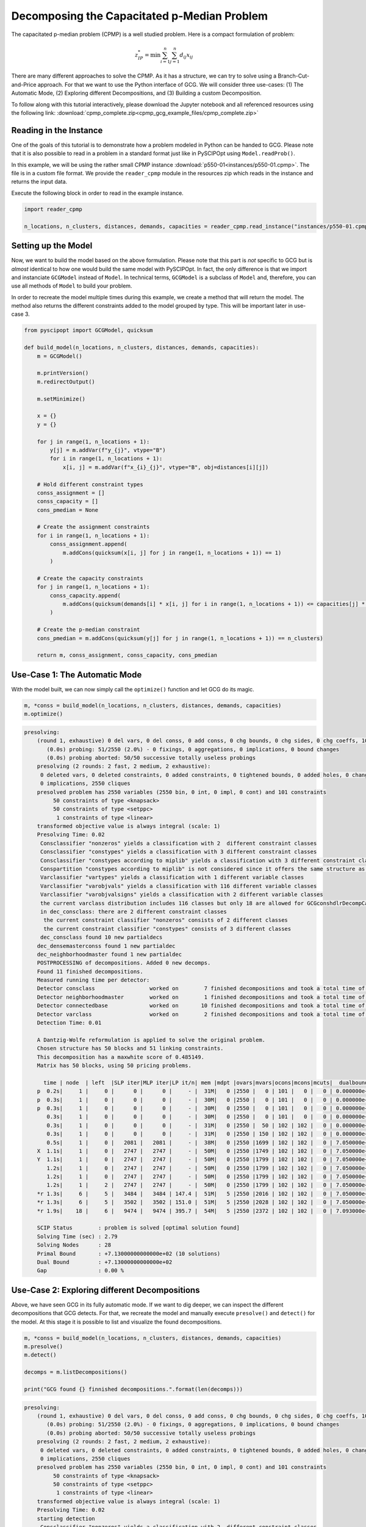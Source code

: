 Decomposing the Capacitated p-Median Problem
============================================
The capacitated p-median problem (CPMP) is a well studied problem. Here is a compact formulation of problem:

.. math::

  z_{IP}^{*} = \min \sum_{i=1}^{n} \sum_{j=1}^{n} d_{ij} x_{ij}

There are many different approaches to solve the CPMP. As it has a structure, we can try to solve using a
Branch-Cut-and-Price approach. For that we want to use the Python interface of GCG. We will consider three
use-cases: (1) The Automatic Mode, (2) Exploring different Decompositions, and (3) Building a custom Decomposition.

To follow along with this tutorial interactively, please download the Jupyter notebook and all referenced resources
using the following link: :download:`cpmp_complete.zip<cpmp_gcg_example_files/cpmp_complete.zip>`

Reading in the Instance
_______________________

One of the goals of this tutorial is to demonstrate how a problem modeled in Python can be handed to GCG. Please note that it is also possible to read in a problem in a standard format just like in PySCIPOpt using ``Model.readProb()``.

In this example, we will be using the rather small CPMP instance :download:`p550-01<instances/p550-01.cpmp>`. The file is in a custom file format. We provide the ``reader_cpmp`` module in the resources zip which reads in the instance and returns the input data.

Execute the following block in order to read in the example instance.

.. code-block:: python

  import reader_cpmp

  n_locations, n_clusters, distances, demands, capacities = reader_cpmp.read_instance("instances/p550-01.cpmp")

Setting up the Model
____________________

Now, we want to build the model based on the above formulation. Please note that this part is *not* specific to GCG but is *almost* identical to how one would build the same model with PySCIPOpt. In fact, the only difference is that we import and instanciate ``GCGModel`` instead of ``Model``. In technical terms, ``GCGModel`` is a subclass of ``Model`` and, therefore, you can use all methods of ``Model`` to build your problem.

In order to recreate the model multiple times during this example, we create a method that will return the model. The method also returns the different constraints added to the model grouped by type. This will be important later in use-case 3.

.. code-block:: python

  from pyscipopt import GCGModel, quicksum

  def build_model(n_locations, n_clusters, distances, demands, capacities):
      m = GCGModel()

      m.printVersion()
      m.redirectOutput()

      m.setMinimize()

      x = {}
      y = {}

      for j in range(1, n_locations + 1):
          y[j] = m.addVar(f"y_{j}", vtype="B")
          for i in range(1, n_locations + 1):
              x[i, j] = m.addVar(f"x_{i}_{j}", vtype="B", obj=distances[i][j])

      # Hold different constraint types
      conss_assignment = []
      conss_capacity = []
      cons_pmedian = None

      # Create the assignment constraints
      for i in range(1, n_locations + 1):
          conss_assignment.append(
              m.addCons(quicksum(x[i, j] for j in range(1, n_locations + 1)) == 1)
          )

      # Create the capacity constraints
      for j in range(1, n_locations + 1):
          conss_capacity.append(
              m.addCons(quicksum(demands[i] * x[i, j] for i in range(1, n_locations + 1)) <= capacities[j] * y[j])
          )

      # Create the p-median constraint
      cons_pmedian = m.addCons(quicksum(y[j] for j in range(1, n_locations + 1)) == n_clusters)

      return m, conss_assignment, conss_capacity, cons_pmedian

Use-Case 1: The Automatic Mode
______________________________

With the model built, we can now simply call the ``optimize()`` function and let GCG do its magic.

.. code-block:: python

  m, *conss = build_model(n_locations, n_clusters, distances, demands, capacities)
  m.optimize()

.. code-block::

  presolving:
      (round 1, exhaustive) 0 del vars, 0 del conss, 0 add conss, 0 chg bounds, 0 chg sides, 0 chg coeffs, 100 upgd conss, 0 impls, 50 clqs
         (0.0s) probing: 51/2550 (2.0%) - 0 fixings, 0 aggregations, 0 implications, 0 bound changes
         (0.0s) probing aborted: 50/50 successive totally useless probings
      presolving (2 rounds: 2 fast, 2 medium, 2 exhaustive):
       0 deleted vars, 0 deleted constraints, 0 added constraints, 0 tightened bounds, 0 added holes, 0 changed sides, 0 changed coefficients
       0 implications, 2550 cliques
      presolved problem has 2550 variables (2550 bin, 0 int, 0 impl, 0 cont) and 101 constraints
           50 constraints of type <knapsack>
           50 constraints of type <setppc>
            1 constraints of type <linear>
      transformed objective value is always integral (scale: 1)
      Presolving Time: 0.02
       Consclassifier "nonzeros" yields a classification with 2  different constraint classes
       Consclassifier "constypes" yields a classification with 3 different constraint classes
       Consclassifier "constypes according to miplib" yields a classification with 3 different constraint classes
       Conspartition "constypes according to miplib" is not considered since it offers the same structure as "constypes" conspartition
       Varclassifier "vartypes" yields a classification with 1 different variable classes
       Varclassifier "varobjvals" yields a classification with 116 different variable classes
       Varclassifier "varobjvalsigns" yields a classification with 2 different variable classes
       the current varclass distribution includes 116 classes but only 18 are allowed for GCGconshdlrDecompCalcCandidatesNBlocks()
       in dec_consclass: there are 2 different constraint classes
        the current constraint classifier "nonzeros" consists of 2 different classes
        the current constraint classifier "constypes" consists of 3 different classes
       dec_consclass found 10 new partialdecs
      dec_densemasterconss found 1 new partialdec
      dec_neighborhoodmaster found 1 new partialdec
      POSTPROCESSING of decompositions. Added 0 new decomps.
      Found 11 finished decompositions.
      Measured running time per detector:
      Detector consclass                 worked on        7 finished decompositions and took a total time of      0.000
      Detector neighborhoodmaster        worked on        1 finished decompositions and took a total time of      0.000
      Detector connectedbase             worked on       10 finished decompositions and took a total time of      0.006
      Detector varclass                  worked on        2 finished decompositions and took a total time of      0.001
      Detection Time: 0.01

      A Dantzig-Wolfe reformulation is applied to solve the original problem.
      Chosen structure has 50 blocks and 51 linking constraints.
      This decomposition has a maxwhite score of 0.485149.
      Matrix has 50 blocks, using 50 pricing problems.

        time | node  | left  |SLP iter|MLP iter|LP it/n| mem |mdpt |ovars|mvars|ocons|mcons|mcuts|  dualbound   | primalbound  |  deg   |  gap
      p  0.2s|     1 |     0 |      0 |      0 |     - |  31M|   0 |2550 |   0 | 101 |   0 |   0 | 0.000000e+00 | 2.711000e+03 |   --   |    Inf
      p  0.3s|     1 |     0 |      0 |      0 |     - |  30M|   0 |2550 |   0 | 101 |   0 |   0 | 0.000000e+00 | 1.785000e+03 |   --   |    Inf
      p  0.3s|     1 |     0 |      0 |      0 |     - |  30M|   0 |2550 |   0 | 101 |   0 |   0 | 0.000000e+00 | 1.102000e+03 |   --   |    Inf
         0.3s|     1 |     0 |      0 |      0 |     - |  30M|   0 |2550 |   0 | 101 |   0 |   0 | 0.000000e+00 | 1.102000e+03 |   --   |    Inf
         0.3s|     1 |     0 |      0 |      0 |     - |  31M|   0 |2550 |  50 | 102 | 102 |   0 | 0.000000e+00 | 1.102000e+03 |   0.00%|    Inf
         0.3s|     1 |     0 |      0 |      0 |     - |  31M|   0 |2550 | 150 | 102 | 102 |   0 | 0.000000e+00 | 1.102000e+03 |   0.00%|    Inf
         0.5s|     1 |     0 |   2081 |   2081 |     - |  38M|   0 |2550 |1699 | 102 | 102 |   0 | 7.050000e+02 | 1.102000e+03 |  31.56%|  56.31%
      X  1.1s|     1 |     0 |   2747 |   2747 |     - |  50M|   0 |2550 |1749 | 102 | 102 |   0 | 7.050000e+02 | 8.210000e+02 |  31.56%|  16.45%
      Y  1.1s|     1 |     0 |   2747 |   2747 |     - |  50M|   0 |2550 |1799 | 102 | 102 |   0 | 7.050000e+02 | 7.580000e+02 |  31.56%|   7.52%
         1.2s|     1 |     0 |   2747 |   2747 |     - |  50M|   0 |2550 |1799 | 102 | 102 |   0 | 7.050000e+02 | 7.580000e+02 |  31.56%|   7.52%
         1.2s|     1 |     0 |   2747 |   2747 |     - |  50M|   0 |2550 |1799 | 102 | 102 |   0 | 7.050000e+02 | 7.580000e+02 |  31.56%|   7.52%
         1.2s|     1 |     2 |   2747 |   2747 |     - |  50M|   0 |2550 |1799 | 102 | 102 |   0 | 7.050000e+02 | 7.580000e+02 |  31.56%|   7.52%
      *r 1.3s|     6 |     5 |   3484 |   3484 | 147.4 |  51M|   5 |2550 |2016 | 102 | 102 |   0 | 7.050000e+02 | 7.300000e+02 |   --   |   3.55%
      *r 1.3s|     6 |     5 |   3502 |   3502 | 151.0 |  51M|   5 |2550 |2028 | 102 | 102 |   0 | 7.050000e+02 | 7.170000e+02 |   --   |   1.70%
      *r 1.9s|    18 |     6 |   9474 |   9474 | 395.7 |  54M|   5 |2550 |2372 | 102 | 102 |   0 | 7.093000e+02 | 7.130000e+02 |   --   |   0.52%

      SCIP Status        : problem is solved [optimal solution found]
      Solving Time (sec) : 2.79
      Solving Nodes      : 28
      Primal Bound       : +7.13000000000000e+02 (10 solutions)
      Dual Bound         : +7.13000000000000e+02
      Gap                : 0.00 %

Use-Case 2: Exploring different Decompositions
______________________________________________

Above, we have seen GCG in its fully automatic mode. If we want to dig deeper, we can inspect the different decompositions that GCG detects. For that, we recreate the model and manually execute ``presolve()`` and ``detect()`` for the model. At this stage it is possible to list and visualize the found decompositions.

.. code-block:: python

  m, *conss = build_model(n_locations, n_clusters, distances, demands, capacities)
  m.presolve()
  m.detect()

  decomps = m.listDecompositions()

  print("GCG found {} finnished decompositions.".format(len(decomps)))

.. code-block::

  presolving:
      (round 1, exhaustive) 0 del vars, 0 del conss, 0 add conss, 0 chg bounds, 0 chg sides, 0 chg coeffs, 100 upgd conss, 0 impls, 50 clqs
         (0.0s) probing: 51/2550 (2.0%) - 0 fixings, 0 aggregations, 0 implications, 0 bound changes
         (0.0s) probing aborted: 50/50 successive totally useless probings
      presolving (2 rounds: 2 fast, 2 medium, 2 exhaustive):
       0 deleted vars, 0 deleted constraints, 0 added constraints, 0 tightened bounds, 0 added holes, 0 changed sides, 0 changed coefficients
       0 implications, 2550 cliques
      presolved problem has 2550 variables (2550 bin, 0 int, 0 impl, 0 cont) and 101 constraints
           50 constraints of type <knapsack>
           50 constraints of type <setppc>
            1 constraints of type <linear>
      transformed objective value is always integral (scale: 1)
      Presolving Time: 0.02
      starting detection
       Consclassifier "nonzeros" yields a classification with 2  different constraint classes
       Consclassifier "constypes" yields a classification with 3 different constraint classes
       Consclassifier "constypes according to miplib" yields a classification with 3 different constraint classes
       Conspartition "constypes according to miplib" is not considered since it offers the same structure as "constypes" conspartition
       Varclassifier "vartypes" yields a classification with 1 different variable classes
       Varclassifier "varobjvals" yields a classification with 116 different variable classes
       Varclassifier "varobjvalsigns" yields a classification with 2 different variable classes
       the current varclass distribution includes 116 classes but only 18 are allowed for GCGconshdlrDecompCalcCandidatesNBlocks()
       in dec_consclass: there are 2 different constraint classes
        the current constraint classifier "nonzeros" consists of 2 different classes
        the current constraint classifier "constypes" consists of 3 different classes
       dec_consclass found 10 new partialdecs
      dec_densemasterconss found 1 new partialdec
      dec_neighborhoodmaster found 1 new partialdec
      POSTPROCESSING of decompositions. Added 0 new decomps.
      Found 11 finished decompositions.
      Measured running time per detector:
      Detector consclass                 worked on        7 finished decompositions and took a total time of      0.000
      Detector neighborhoodmaster        worked on        1 finished decompositions and took a total time of      0.000
      Detector connectedbase             worked on       10 finished decompositions and took a total time of      0.006
      Detector varclass                  worked on        2 finished decompositions and took a total time of      0.001
      Detection Time: 0.01
      GCG found 11 finnished decompositions.

Inspecting Decompositions
^^^^^^^^^^^^^^^^^^^^^^^^^

The call to ``listDecompositions()`` returns a list of ``PartialDecomposition`` objects. We can print a decomposition using the Python ``print()`` function to get a summary or access different fields directly.

For a full overview of available methods, take a look at the online documentation for the ``PartialDecomposition`` class, or execute ``help(d)`` where ``d`` is a decomposition object.

.. code-block:: python

  print(decomps)

  d = decomps[2]

  print(
      f"Decomp scores: {d.classicScore=:.04f}, {d.borderAreaScore=:.04f}, {d.maxWhiteScore=:.04f}, {d.maxForWhiteScore=:.04f}"
  )

.. code-block::

  [<PartialDecomposition: nBlocks=0, nMasterConss=101, nMasterVars=2550, nLinkingVars=0, maxForWhiteScore=0.0>, <PartialDecomposition: nBlocks=1, nMasterConss=0, nMasterVars=0, nLinkingVars=0, maxForWhiteScore=0.0>, <PartialDecomposition: nBlocks=50, nMasterConss=51, nMasterVars=0, nLinkingVars=0, maxForWhiteScore=0.48514851485148514>, <PartialDecomposition: nBlocks=51, nMasterConss=50, nMasterVars=0, nLinkingVars=0, maxForWhiteScore=0.49504950495049505>, <PartialDecomposition: nBlocks=1, nMasterConss=50, nMasterVars=0, nLinkingVars=0, maxForWhiteScore=0.0>, <PartialDecomposition: nBlocks=1, nMasterConss=100, nMasterVars=2500, nLinkingVars=0, maxForWhiteScore=0.009706853038245034>, <PartialDecomposition: nBlocks=1, nMasterConss=1, nMasterVars=0, nLinkingVars=0, maxForWhiteScore=0.0>, <PartialDecomposition: nBlocks=50, nMasterConss=51, nMasterVars=50, nLinkingVars=0, maxForWhiteScore=0.4853426519122501>, <PartialDecomposition: nBlocks=1, nMasterConss=1, nMasterVars=0, nLinkingVars=0, maxForWhiteScore=0.0>, <PartialDecomposition: nBlocks=101, nMasterConss=0, nMasterVars=0, nLinkingVars=2550, maxForWhiteScore=0.019291161956034086>, <PartialDecomposition: nBlocks=0, nMasterConss=101, nMasterVars=100, nLinkingVars=2450, maxForWhiteScore=0.0>]
  Decomp scores: d.classicScore=-1.0000, d.borderAreaScore=-1.0000, d.maxWhiteScore=0.4851, d.maxForWhiteScore=0.4851

Visualizing Decompositions
^^^^^^^^^^^^^^^^^^^^^^^^^^

In addition, GCG can create graphical visualizations of decompositions. They can easily be displayed in a Jupyter nodebook like so:

.. code-block:: python

  d

![svg](cpmp_gcg_example_files/cpmp_gcg_example_12_0.svg)

Selecting Decompositions
^^^^^^^^^^^^^^^^^^^^^^^^

After this investigation, we decide that we like this particular decomposition. The following code orders GCG to select our decomposition instead of an automatic one. Then, the optimization process is started.

.. code-block:: python

  d.isSelected = True

  m.optimize()

.. code-block::

  A Dantzig-Wolfe reformulation is applied to solve the original problem.
    Chosen structure has 50 blocks and 51 linking constraints.
    This decomposition has a maxwhite score of 0.485149.
    Matrix has 50 blocks, using 50 pricing problems.

      time | node  | left  |SLP iter|MLP iter|LP it/n| mem |mdpt |ovars|mvars|ocons|mcons|mcuts|  dualbound   | primalbound  |  deg   |  gap
    p  0.2s|     1 |     0 |      0 |      0 |     - |  31M|   0 |2550 |   0 | 101 |   0 |   0 | 0.000000e+00 | 2.711000e+03 |   --   |    Inf
    p  0.3s|     1 |     0 |      0 |      0 |     - |  30M|   0 |2550 |   0 | 101 |   0 |   0 | 0.000000e+00 | 1.785000e+03 |   --   |    Inf
    p  0.3s|     1 |     0 |      0 |      0 |     - |  30M|   0 |2550 |   0 | 101 |   0 |   0 | 0.000000e+00 | 1.102000e+03 |   --   |    Inf
       0.3s|     1 |     0 |      0 |      0 |     - |  30M|   0 |2550 |   0 | 101 |   0 |   0 | 0.000000e+00 | 1.102000e+03 |   --   |    Inf
       0.3s|     1 |     0 |      0 |      0 |     - |  31M|   0 |2550 |  50 | 102 | 102 |   0 | 0.000000e+00 | 1.102000e+03 |   0.00%|    Inf
       0.3s|     1 |     0 |      0 |      0 |     - |  31M|   0 |2550 | 150 | 102 | 102 |   0 | 0.000000e+00 | 1.102000e+03 |   0.00%|    Inf
       0.5s|     1 |     0 |   2081 |   2081 |     - |  38M|   0 |2550 |1699 | 102 | 102 |   0 | 7.050000e+02 | 1.102000e+03 |  31.56%|  56.31%
    X  1.1s|     1 |     0 |   2747 |   2747 |     - |  50M|   0 |2550 |1749 | 102 | 102 |   0 | 7.050000e+02 | 8.210000e+02 |  31.56%|  16.45%
    Y  1.1s|     1 |     0 |   2747 |   2747 |     - |  50M|   0 |2550 |1799 | 102 | 102 |   0 | 7.050000e+02 | 7.580000e+02 |  31.56%|   7.52%
       1.1s|     1 |     0 |   2747 |   2747 |     - |  50M|   0 |2550 |1799 | 102 | 102 |   0 | 7.050000e+02 | 7.580000e+02 |  31.56%|   7.52%
       1.2s|     1 |     0 |   2747 |   2747 |     - |  50M|   0 |2550 |1799 | 102 | 102 |   0 | 7.050000e+02 | 7.580000e+02 |  31.56%|   7.52%
       1.2s|     1 |     2 |   2747 |   2747 |     - |  50M|   0 |2550 |1799 | 102 | 102 |   0 | 7.050000e+02 | 7.580000e+02 |  31.56%|   7.52%
    *r 1.3s|     6 |     5 |   3484 |   3484 | 147.4 |  51M|   5 |2550 |2016 | 102 | 102 |   0 | 7.050000e+02 | 7.300000e+02 |   --   |   3.55%
    *r 1.3s|     6 |     5 |   3502 |   3502 | 151.0 |  51M|   5 |2550 |2028 | 102 | 102 |   0 | 7.050000e+02 | 7.170000e+02 |   --   |   1.70%
    *r 1.9s|    18 |     6 |   9474 |   9474 | 395.7 |  54M|   5 |2550 |2372 | 102 | 102 |   0 | 7.093000e+02 | 7.130000e+02 |   --   |   0.52%

    SCIP Status        : problem is solved [optimal solution found]
    Solving Time (sec) : 2.76
    Solving Nodes      : 28
    Primal Bound       : +7.13000000000000e+02 (10 solutions)
    Dual Bound         : +7.13000000000000e+02
    Gap                : 0.00 %

Use-Case 3: Building a custom Decomposition
___________________________________________

In the previous use-cases we run GCG with automatically detected decompositions. This is useful if we do not know the exact structure of a model but still want to exploit GCG's decomposition approach.

However, for our model we *do* know its structure. If you take another look at our ``build_model()`` method, you will notice that we store the created constraints in different variables based on their type. This is a typical approach when we want to specify a custom decomposition after building the model using the Python interface.

In the following code, we recreate our model and use the different constraint types fo select constraints for reformulation and constraints for the Dantzig-Wolfe master problem.

.. code-block:: python

  m, conss_assignment, conss_capacity, cons_pmedian = build_model(
      n_locations, n_clusters, distances, demands, capacities
  )

  conss_master = conss_assignment + [cons_pmedian]
  conss_reform = conss_capacity

  pd = m.createPartialDecomposition()
  pd.fixConssToMaster(conss_master)

  for block, c in enumerate(conss_reform):
      pd.fixConsToBlock(c, block)

  m.addPreexistingPartialDecomposition(pd)

  m.optimize()

.. code-block::

  added complete decomp for original problem with 50 blocks and 51 masterconss, 0 linkingvars, 0 mastervars, and max white score of   0.485149
    there is an original decomposition and problem is not presolved yet -> disable presolving and start optimizing (rerun with presolve command before detect command for detecting in presolved problem)
    presolving:
    presolving (0 rounds: 0 fast, 0 medium, 0 exhaustive):
     0 deleted vars, 0 deleted constraints, 0 added constraints, 0 tightened bounds, 0 added holes, 0 changed sides, 0 changed coefficients
     0 implications, 0 cliques
    presolved problem has 2550 variables (2550 bin, 0 int, 0 impl, 0 cont) and 101 constraints
        101 constraints of type <linear>
    transformed objective value is always integral (scale: 1)
    Presolving Time: 0.00
     calculated translation; number of missing constraints: 0; number of other partialdecs: 1
    Preexisting decomposition found. Solution process started...

    A Dantzig-Wolfe reformulation is applied to solve the original problem.
    Chosen structure has 50 blocks and 51 linking constraints.
    This decomposition has a maxwhite score of 0.485149.
    Matrix has 50 blocks, using 50 pricing problems.

      time | node  | left  |SLP iter|MLP iter|LP it/n| mem |mdpt |ovars|mvars|ocons|mcons|mcuts|  dualbound   | primalbound  |  deg   |  gap
    p  0.2s|     1 |     0 |      0 |      0 |     - |  27M|   0 |2550 |   0 | 101 |   0 |   0 | 0.000000e+00 | 2.848000e+03 |   --   |    Inf
       0.2s|     1 |     0 |      0 |      0 |     - |  27M|   0 |2550 |   0 | 101 |   0 |   0 | 0.000000e+00 | 2.848000e+03 |   --   |    Inf
       0.2s|     1 |     0 |      0 |      0 |     - |  28M|   0 |2550 |  50 | 102 | 102 |   0 | 0.000000e+00 | 2.848000e+03 |   0.00%|    Inf
       0.2s|     1 |     0 |      0 |      0 |     - |  28M|   0 |2550 |  50 | 102 | 102 |   0 | 0.000000e+00 | 2.848000e+03 |   0.00%|    Inf
       0.4s|     1 |     0 |   1839 |   1839 |     - |  38M|   0 |2550 |2302 | 102 | 102 |   0 | 0.000000e+00 | 2.848000e+03 |  34.27%|    Inf
       0.6s|     1 |     0 |   3939 |   3939 |     - |  40M|   0 |2550 |2933 | 102 | 102 |   0 | 7.024809e+02 | 2.848000e+03 |  27.83%| 305.42%
       0.6s|     1 |     0 |   3939 |   3939 |     - |  40M|   0 |2550 |2933 | 102 | 102 |   0 | 7.050000e+02 | 2.848000e+03 |  27.98%| 303.97%
    X  1.1s|     1 |     0 |   4628 |   4628 |     - |  46M|   0 |2550 |2983 | 102 | 102 |   0 | 7.050000e+02 | 7.950000e+02 |  27.98%|  12.77%
       1.2s|     1 |     0 |   4628 |   4628 |     - |  46M|   0 |2550 |3033 | 102 | 102 |   0 | 7.050000e+02 | 7.950000e+02 |  27.98%|  12.77%
       1.2s|     1 |     0 |   4628 |   4628 |     - |  46M|   0 |2550 |3033 | 102 | 102 |   0 | 7.050000e+02 | 7.950000e+02 |  27.98%|  12.77%
       1.2s|     1 |     2 |   4628 |   4628 |     - |  46M|   0 |2550 |3033 | 102 | 102 |   0 | 7.050000e+02 | 7.950000e+02 |  27.98%|  12.77%
    *r 1.3s|     4 |     3 |   5331 |   5331 | 234.3 |  47M|   3 |2550 |3106 | 102 | 102 |   0 | 7.050000e+02 | 7.140000e+02 |   --   |   1.28%
    *r 1.6s|     9 |     6 |   6230 |   6230 | 200.2 |  48M|   3 |2550 |3310 | 102 | 102 |   0 | 7.097500e+02 | 7.130000e+02 |   --   |   0.46%

    SCIP Status        : problem is solved [optimal solution found]
    Solving Time (sec) : 2.05
    Solving Nodes      : 19
    Primal Bound       : +7.13000000000000e+02 (9 solutions)
    Dual Bound         : +7.13000000000000e+02
    Gap                : 0.00 %

Summary
_______

With that, we have seen the most important features to use GCG as a solver through the Python interface. In a different example, we will take a look at how GCG can be extended using Python code.
